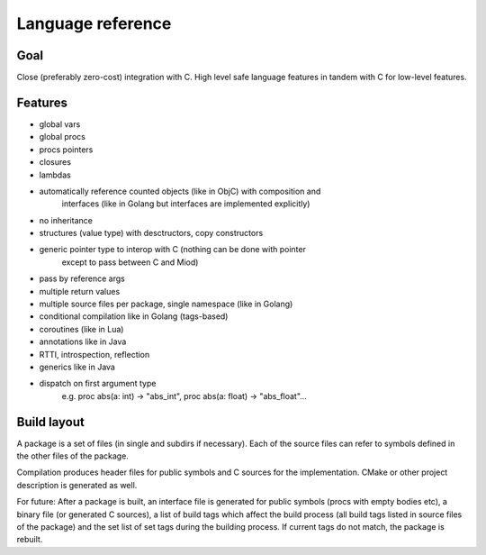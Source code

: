 Language reference
==================

Goal
----

Close (preferably zero-cost) integration with C. High level safe language
features in tandem with C for low-level features.

Features
--------

- global vars
- global procs
- procs pointers
- closures
- lambdas
- automatically reference counted objects (like in ObjC) with composition and
    interfaces (like in Golang but interfaces are implemented explicitly)
- no inheritance
- structures (value type) with desctructors, copy constructors
- generic pointer type to interop with C (nothing can be done with pointer
    except to pass between C and Miod)
- pass by reference args
- multiple return values
- multiple source files per package, single namespace (like in Golang)
- conditional compilation like in Golang (tags-based)
- coroutines (like in Lua)
- annotations like in Java
- RTTI, introspection, reflection
- generics like in Java
- dispatch on first argument type
    e.g. proc abs(a: int) -> "abs_int", proc abs(a: float) -> "abs_float"...


Build layout
------------

A package is a set of files (in single and subdirs if necessary).
Each of the source files can refer to symbols defined in the other files
of the package.

Compilation produces header files for public symbols and C sources for
the implementation. CMake or other project description is generated as well.


For future:
After a package is built, an interface file is generated for public symbols
(procs with empty bodies etc), a binary file (or generated C sources),
a list of build tags which affect the build process (all build tags listed
in source files of the package) and the set list of set tags during the
building process. If current tags do not match, the package is rebuilt.

